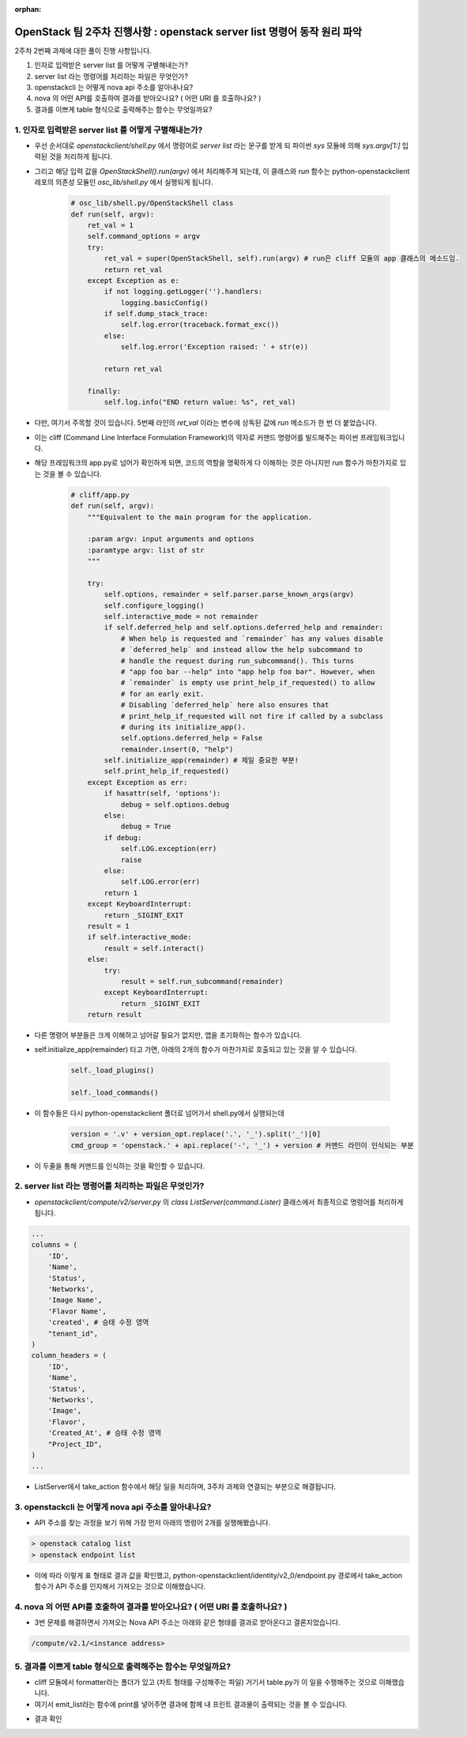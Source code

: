 :orphan:

OpenStack 팀 2주차 진행사항 : openstack server list 명령어 동작 원리 파악
============================================================================

2주차 2번째 과제에 대한 풀이 진행 사항입니다.

1. 인자로 입력받은 server list 를 어떻게 구별해내는가?
2. server list  라는 명령어를 처리하는 파일은 무엇인가?
3. openstackcli 는 어떻게 nova api 주소를 알아내나요?
4. nova 의 어떤 API를 호출하여 결과를 받아오나요? ( 어떤 URI 를 호출하나요? )
5. 결과를 이쁘게 table 형식으로 출력해주는 함수는 무엇일까요?

1. 인자로 입력받은 server list 를 어떻게 구별해내는가?
---------------------------------------------------------

- 우선 순서대로 `openstackclient/shell.py` 에서 명렁어로 `server list` 라는 문구를 받게 되 파이썬 `sys` 모듈에 의해 `sys.argv[1:]`  입력된 것을 처리하게 됩니다.

- 그리고 해당 입력 값을 `OpenStackShell().run(argv)` 에서 처리해주게 되는데, 이 클래스와 `run` 함수는 python-openstackclient 레포의 의존성 모듈인 `osc_lib/shell.py` 에서 실행되게 됩니다.

    .. code-block:: python

        # osc_lib/shell.py/OpenStackShell class
        def run(self, argv):
            ret_val = 1
            self.command_options = argv
            try:
                ret_val = super(OpenStackShell, self).run(argv) # run은 cliff 모듈의 app 클래스의 메소드임.
                return ret_val
            except Exception as e:
                if not logging.getLogger('').handlers:
                    logging.basicConfig()
                if self.dump_stack_trace:
                    self.log.error(traceback.format_exc())
                else:
                    self.log.error('Exception raised: ' + str(e))

                return ret_val

            finally:
                self.log.info("END return value: %s", ret_val)

- 다만, 여기서 주목할 것이 있습니다. 5번째 라인의 `ret_val` 이라는 변수에 상독된 값에 `run` 메소드가 한 번 더 붙었습니다.

- 이는 cliff (Command Line Interface Formulation Framework)의 약자로 커맨드 명령어를 빌드해주는 파이썬 프레임워크입니다.

- 해당 프레임워크의 app.py로 넘어가 확인하게 되면, 코드의 역할을 명확하게 다 이해하는 것은 아니지만 run 함수가 마찬가지로 있는 것을 볼 수 있습니다.

    .. code-block:: python

        # cliff/app.py
        def run(self, argv):
            """Equivalent to the main program for the application.

            :param argv: input arguments and options
            :paramtype argv: list of str
            """

            try:
                self.options, remainder = self.parser.parse_known_args(argv)
                self.configure_logging()
                self.interactive_mode = not remainder
                if self.deferred_help and self.options.deferred_help and remainder:
                    # When help is requested and `remainder` has any values disable
                    # `deferred_help` and instead allow the help subcommand to
                    # handle the request during run_subcommand(). This turns
                    # "app foo bar --help" into "app help foo bar". However, when
                    # `remainder` is empty use print_help_if_requested() to allow
                    # for an early exit.
                    # Disabling `deferred_help` here also ensures that
                    # print_help_if_requested will not fire if called by a subclass
                    # during its initialize_app().
                    self.options.deferred_help = False
                    remainder.insert(0, "help")
                self.initialize_app(remainder) # 제일 중요한 부분!
                self.print_help_if_requested()
            except Exception as err:
                if hasattr(self, 'options'):
                    debug = self.options.debug
                else:
                    debug = True
                if debug:
                    self.LOG.exception(err)
                    raise
                else:
                    self.LOG.error(err)
                return 1
            except KeyboardInterrupt:
                return _SIGINT_EXIT
            result = 1
            if self.interactive_mode:
                result = self.interact()
            else:
                try:
                    result = self.run_subcommand(remainder)
                except KeyboardInterrupt:
                    return _SIGINT_EXIT
            return result

- 다른 명령어 부분들은 크게 이해하고 넘어갈 필요가 없지만, 앱을 초기화하는 함수가 있습니다.

- self.initialize_app(remainder) 타고 가면, 아래의 2개의 함수가 마찬가지로 호출되고 있는 것을 알 수 있습니다.

    .. code-block:: python

        self._load_plugins()

        self._load_commands()

- 이 함수들은 다시 python-openstackclient 폴더로 넘어가서 shell.py에서 실행되는데

    .. code-block:: python

       version = '.v' + version_opt.replace('.', '_').split('_')[0]
       cmd_group = 'openstack.' + api.replace('-', '_') + version # 커맨드 라인이 인식되는 부분

- 이 두줄을 통해 커맨드를 인식하는 것을 확인할 수 있습니다.

2. server list  라는 명령어를 처리하는 파일은 무엇인가?
---------------------------------------------------------

- `openstackclient/compute/v2/server.py` 의 `class ListServer(command.Lister)` 클래스에서 최종적으로 명령어를 처리하게 됩니다.

.. code-block:: python

        ...
        columns = (
            'ID',
            'Name',
            'Status',
            'Networks',
            'Image Name',
            'Flavor Name',
            'created', # 승태 수정 영역
            "tenant_id",
        )
        column_headers = (
            'ID',
            'Name',
            'Status',
            'Networks',
            'Image',
            'Flavor',
            'Created_At', # 승태 수정 영역
            "Project_ID",
        )
        ...

- ListServer에서 take_action 함수에서 해당 일을 처리하며, 3주차 과제와 연결되는 부분으로 해결됩니다.

3. openstackcli 는 어떻게 nova api 주소를 알아내나요?
---------------------------------------------------------

- API 주소를 찾는 과정을 보기 위해 가장 먼저 아래의 명령어 2개를 실행해봤습니다.

.. code-block::

    > openstack catalog list
    > openstack endpoint list

.. image:: https://miro.medium.com/max/700/1*VAzKmr904HwFhuJo9eWQ4w.png
   :width: 1000px

- 이에 따라 이렇게 표 형태로 결과 값을 확인했고, python-openstackclient/identity/v2_0/endpoint.py 경로에서 take_action 함수가 API 주소를 인지해서 가져오는 것으로 이해했습니다.

4. nova 의 어떤 API를 호출하여 결과를 받아오나요? ( 어떤 URI 를 호출하나요? )
------------------------------------------------------------------------------

- 3번 문제를 해결하면서 가져오는 Nova API 주소는 아래와 같은 형태를 결과로 받아온다고 결론지었습니다.

.. code-block::

    /compute/v2.1/<instance address>

5. 결과를 이쁘게 table 형식으로 출력해주는 함수는 무엇일까요?
------------------------------------------------------------------
- cliff 모듈에서 formatter라는 폴더가 있고 (차트 형태를 구성해주는 파일) 거기서 table.py가 이 일을 수행해주는 것으로 이해했습니다.

- 여기서 emit_list라는 함수에 print를 넣어주면 결과에 함께 내 프린트 결과물이 출력되는 것을 볼 수 있습니다.

.. image:: https://miro.medium.com/max/563/1*ABbu7PXVkdg3CparfVK9NQ.png
   :width: 1000px

- 결과 확인

.. image:: https://miro.medium.com/max/700/1*ZCxhYS8N38r-fde87Hcvjg.png
   :width: 1000px
